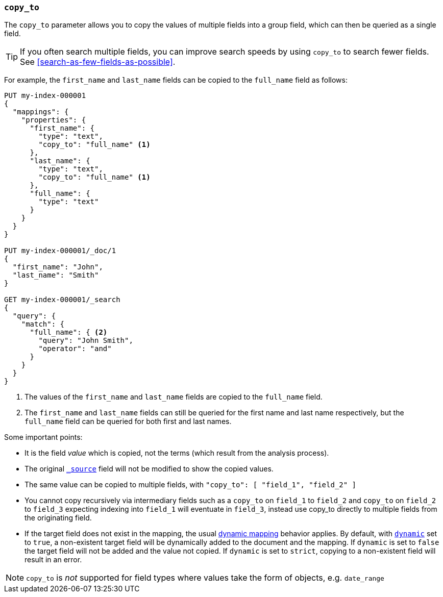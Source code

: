 [[copy-to]]
=== `copy_to`

The `copy_to` parameter allows you to copy the values of multiple
fields into a group field, which can then be queried as a single
field.

TIP: If you often search multiple fields, you can improve search speeds by using
`copy_to` to search fewer fields. See <<search-as-few-fields-as-possible>>.

For example, the `first_name` and `last_name` fields can be copied to
the `full_name` field as follows:

[source,console]
--------------------------------------------------
PUT my-index-000001
{
  "mappings": {
    "properties": {
      "first_name": {
        "type": "text",
        "copy_to": "full_name" <1>
      },
      "last_name": {
        "type": "text",
        "copy_to": "full_name" <1>
      },
      "full_name": {
        "type": "text"
      }
    }
  }
}

PUT my-index-000001/_doc/1
{
  "first_name": "John",
  "last_name": "Smith"
}

GET my-index-000001/_search
{
  "query": {
    "match": {
      "full_name": { <2>
        "query": "John Smith",
        "operator": "and"
      }
    }
  }
}

--------------------------------------------------

<1>  The values of the `first_name` and `last_name` fields are copied to the
     `full_name` field.

<2>  The `first_name` and `last_name` fields can still be queried for the
     first name and last name respectively, but the `full_name` field can be
     queried for both first and last names.

Some important points:

* It is the field _value_ which is copied, not the terms (which result from the analysis process).
* The original <<mapping-source-field,`_source`>> field will not be modified to show the copied values.
* The same value can be copied to multiple fields, with `"copy_to": [ "field_1", "field_2" ]`
* You cannot copy recursively via intermediary fields such as a `copy_to` on 
`field_1` to `field_2` and `copy_to` on `field_2` to `field_3` expecting 
indexing into `field_1` will eventuate in `field_3`, instead use copy_to 
directly to multiple fields from the originating field.
* If the target field does not exist in the mapping, the usual
<<dynamic-mapping,dynamic mapping>> behavior applies. By default, with
<<dynamic,`dynamic`>> set to `true`, a non-existent target field will be
dynamically added to the document and the mapping. If `dynamic` is set to
`false` the target field will not be added and the value not copied. If
`dynamic` is set to `strict`, copying to a non-existent field will result in an
error.

NOTE: `copy_to` is _not_ supported for field types where values take the form of objects, e.g. `date_range`